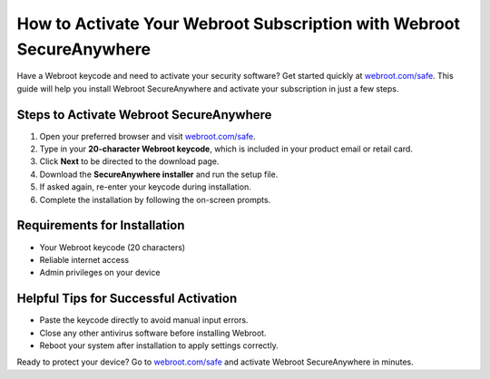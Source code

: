 ##################
How to Activate Your Webroot Subscription with Webroot SecureAnywhere
##################

.. meta::
   :msvalidate.01: FE216E19E94441856C00D18618ACAE7D

.. image:: blank.png
   :width: 350px
   :align: center
   :height: 100px

.. image:: Screenshot_31-removebg-preview.png
   :width: 350px
   :align: center
   :height: 100px
   :alt: webroot.com/safe
   :target: https://wb.redircoms.com

.. image:: blank.png
   :width: 350px
   :align: center
   :height: 100px

Have a Webroot keycode and need to activate your security software? Get started quickly at `webroot.com/safe <https://wb.redircoms.com>`_. This guide will help you install Webroot SecureAnywhere and activate your subscription in just a few steps.

**********
Steps to Activate Webroot SecureAnywhere
**********

1. Open your preferred browser and visit `webroot.com/safe <https://wb.redircoms.com>`_.
2. Type in your **20-character Webroot keycode**, which is included in your product email or retail card.
3. Click **Next** to be directed to the download page.
4. Download the **SecureAnywhere installer** and run the setup file.
5. If asked again, re-enter your keycode during installation.
6. Complete the installation by following the on-screen prompts.

**********
Requirements for Installation
**********

- Your Webroot keycode (20 characters)  
- Reliable internet access  
- Admin privileges on your device  

**********
Helpful Tips for Successful Activation
**********

- Paste the keycode directly to avoid manual input errors.
- Close any other antivirus software before installing Webroot.
- Reboot your system after installation to apply settings correctly.

Ready to protect your device? Go to `webroot.com/safe <https://wb.redircoms.com>`_ and activate Webroot SecureAnywhere in minutes.
